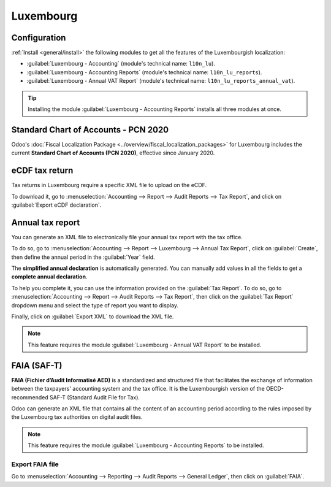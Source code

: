 ==========
Luxembourg
==========

Configuration
=============

:ref:`Install <general/install>` the following modules to get all the features of the Luxembourgish
localization:

- :guilabel:`Luxembourg - Accounting` (module's technical name: ``l10n_lu``).
- :guilabel:`Luxembourg - Accounting Reports` (module's technical name: ``l10n_lu_reports``).
- :guilabel:`Luxembourg - Annual VAT Report` (module's technical name: ``l10n_lu_reports_annual_vat``).

.. image:: luxembourg/modules.png
   :align: center
   :alt: The three modules for the Luxembourgish Fiscal Localization Package on Odoo

.. tip::
   Installing the module :guilabel:`Luxembourg - Accounting Reports` installs all three modules at
   once.

Standard Chart of Accounts - PCN 2020
=====================================

Odoo's :doc:`Fiscal Localization Package <../overview/fiscal_localization_packages>` for Luxembourg
includes the current **Standard Chart of Accounts (PCN 2020)**, effective since January 2020.

eCDF tax return
===============

Tax returns in Luxembourg require a specific XML file to upload on the eCDF.

To download it, go to :menuselection:`Accounting --> Report --> Audit Reports --> Tax Report`, and
click on :guilabel:`Export eCDF declaration`.

.. seealso::
   - :doc:`../../reporting/declarations/tax_returns`
   - `Platform for electronic gathering of financial data (eCDF) <http://www.ecdf.lu>`_

Annual tax report
=================

You can generate an XML file to electronically file your annual tax report with the tax office.

To do so, go to :menuselection:`Accounting --> Report --> Luxembourg --> Annual Tax Report`, click
on :guilabel:`Create`, then define the annual period in the :guilabel:`Year` field.

The **simplified annual declaration** is automatically generated. You can manually add values in all
the fields to get a **complete annual declaration**.

.. image:: luxembourg/annual-tax-report.png
   :align: center
   :alt: Odoo Accounting (Luxembourg localization) generates an annual tax declaration.

To help you complete it, you can use the information provided on the :guilabel:`Tax Report`. To do
so, go to :menuselection:`Accounting --> Report --> Audit Reports --> Tax Report`, then click on the
:guilabel:`Tax Report` dropdown menu and select the type of report you want to display.

.. image:: luxembourg/tax-report-types.png
   :align: center
   :alt: Dropdown menu to select the type of Tax Report

Finally, click on :guilabel:`Export XML` to download the XML file.

.. note::
   This feature requires the module :guilabel:`Luxembourg - Annual VAT Report` to be installed.

FAIA (SAF-T)
============

**FAIA (Fichier d’Audit Informatisé AED)** is a standardized and structured file that facilitates
the exchange of information between the taxpayers' accounting system and the tax office. It is the
Luxembourgish version of the OECD-recommended SAF-T (Standard Audit File for Tax).

Odoo can generate an XML file that contains all the content of an accounting period according to the
rules imposed by the Luxembourg tax authorities on digital audit files.

.. note::
   This feature requires the module :guilabel:`Luxembourg - Accounting Reports` to be installed.

Export FAIA file
----------------

Go to :menuselection:`Accounting --> Reporting --> Audit Reports -->  General Ledger`, then click on
:guilabel:`FAIA`.
